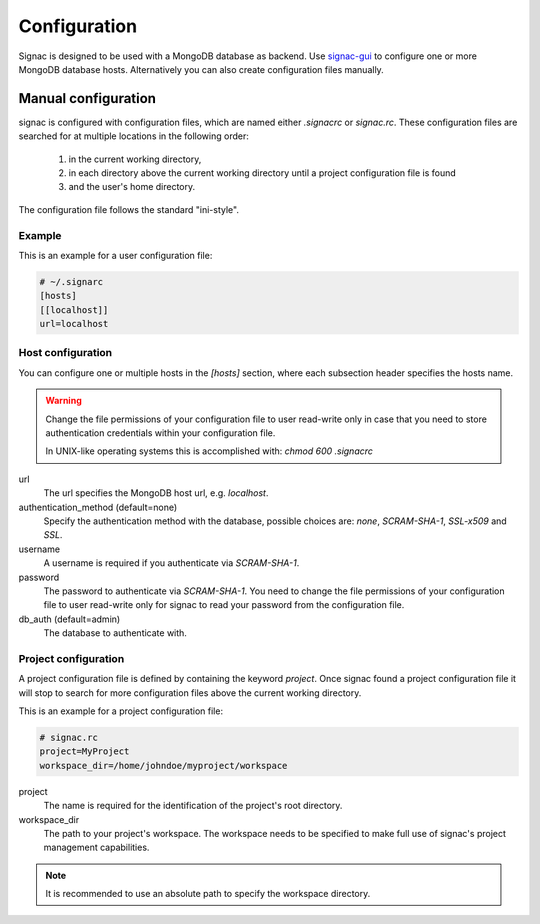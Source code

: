 =============
Configuration
=============

Signac is designed to be used with a MongoDB database as backend.
Use signac-gui_ to configure one or more MongoDB database hosts.
Alternatively you can also create configuration files manually.

.. _signac-gui: https://bitbucket.org/glotzer/signac-gui

Manual configuration
====================

signac is configured with configuration files, which are named either `.signacrc` or `signac.rc`.
These configuration files are searched for at multiple locations in the following order:

  1. in the current working directory,
  2. in each directory above the current working directory until a project configuration file is found
  3. and the user's home directory.

The configuration file follows the standard "ini-style".

Example
-------

This is an example for a user configuration file:

.. code:: ini

   # ~/.signarc
   [hosts]
   [[localhost]]
   url=localhost

Host configuration
------------------

You can configure one or multiple hosts in the `[hosts]` section, where each subsection header specifies the hosts name.

.. warning::
   Change the file permissions of your configuration file to user read-write only in case that you need to store authentication credentials within your configuration file.

   In UNIX-like operating systems this is accomplished with: `chmod 600 .signacrc`

url
  The url specifies the MongoDB host url, e.g. `localhost`.
authentication_method (default=none)
  Specify the authentication method with the database, possible choices are: `none`, `SCRAM-SHA-1`, `SSL-x509` and `SSL`.
username
  A username is required if you authenticate via `SCRAM-SHA-1`.
password
  The password to authenticate via `SCRAM-SHA-1`.
  You need to change the file permissions of your configuration file to user read-write only for signac to read your password from the configuration file.
db_auth (default=admin)
  The database to authenticate with.

Project configuration
---------------------

A project configuration file is defined by containing the keyword `project`.
Once signac found a project configuration file it will stop to search for more configuration files above the current working directory.

This is an example for a project configuration file:

.. code:: ini

   # signac.rc
   project=MyProject
   workspace_dir=/home/johndoe/myproject/workspace

project
  The name is required for the identification of the project's root directory.

workspace_dir
  The path to your project's workspace.
  The workspace needs to be specified to make full use of signac's project management capabilities.

.. note::

  It is recommended to use an absolute path to specify the workspace directory.
